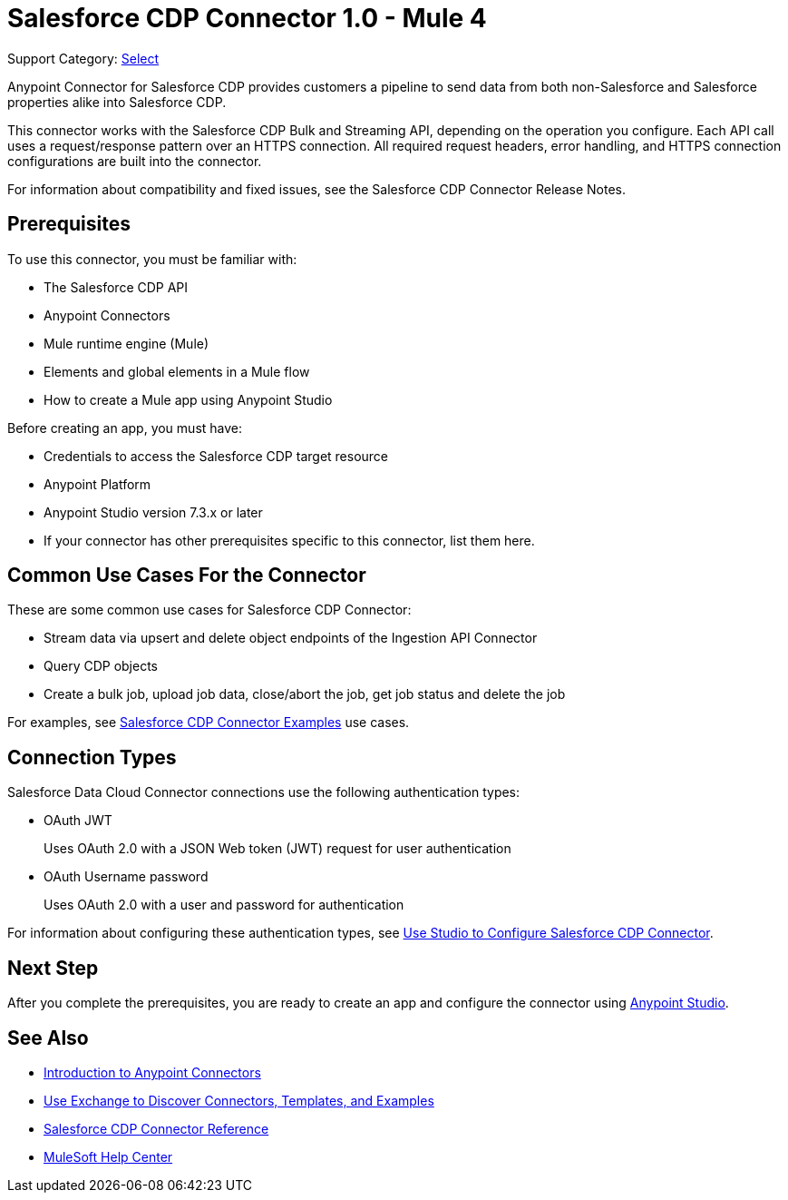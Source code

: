 = Salesforce CDP Connector 1.0 - Mule 4

Support Category: https://www.mulesoft.com/legal/versioning-back-support-policy#anypoint-connectors[Select]
// If this is a Premium connector, change Select to Premium

Anypoint Connector for Salesforce CDP provides customers a pipeline to send data from both non-Salesforce and Salesforce properties alike into Salesforce CDP.

This connector works with the Salesforce CDP Bulk and Streaming API, depending on the operation you configure. Each API call uses a request/response pattern over an HTTPS connection. All required request headers, error handling, and HTTPS connection configurations are built into the connector.

For information about compatibility and fixed issues, see the Salesforce CDP Connector Release Notes.

== Prerequisites

To use this connector, you must be familiar with:

* The Salesforce CDP API
* Anypoint Connectors
* Mule runtime engine (Mule)
* Elements and global elements in a Mule flow
* How to create a Mule app using Anypoint Studio

Before creating an app, you must have:

* Credentials to access the Salesforce CDP target resource
* Anypoint Platform
* Anypoint Studio version 7.3.x or later
* If your connector has other prerequisites specific to this connector, list them here.

== Common Use Cases For the Connector
// Make the title singular if there is just one use case

// Add a lead in sentence and then list common use cases for the connector
These are some common use cases for Salesforce CDP Connector:

* Stream data via upsert and delete object endpoints of the Ingestion API Connector
* Query CDP objects
* Create a bulk job, upload job data, close/abort the job, get job status and delete the job


For examples, see xref:salesforce-cdp-connector-examples.adoc[Salesforce CDP Connector Examples] use cases.

== Connection Types

Salesforce Data Cloud Connector connections use the following authentication types:

* OAuth JWT
+
Uses OAuth 2.0 with a JSON Web token (JWT) request for user authentication
* OAuth Username password
+
Uses OAuth 2.0 with a user and password for authentication

For information about configuring these authentication types, see xref:salesforce-cdp-connector-studio.adoc[Use Studio to Configure Salesforce CDP Connector].


== Next Step

After you complete the prerequisites, you are ready to create an app and configure the connector using xref:salesforce-cdp-connector-studio.adoc[Anypoint Studio].

== See Also
// Add useful links. Add link to upgrade topic if applicable
* xref:connectors::introduction/introduction-to-anypoint-connectors.adoc[Introduction to Anypoint Connectors]
* xref:connectors::introduction/intro-use-exchange.adoc[Use Exchange to Discover Connectors, Templates, and Examples]
* xref:salesforce-cdp-connector-reference.adoc[Salesforce CDP Connector Reference]
* https://help.mulesoft.com[MuleSoft Help Center]
